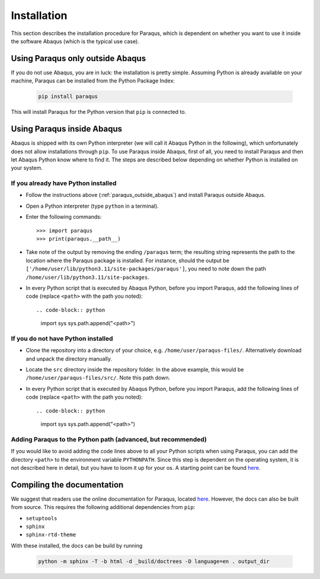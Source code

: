 .. _installation:

Installation
============

This section describes the installation procedure for Paraqus, which is dependent on whether you want to use it inside the software Abaqus (which is the typical use case).

.. _paraqus_outside_abaqus:

Using Paraqus only outside Abaqus
---------------------------------

If you do not use Abaqus, you are in luck: the installation is pretty simple. Assuming Python is already available on your machine, Paraqus can be installed from the Python Package Index:

  .. code-block:: console

     pip install paraqus

This will install Paraqus for the Python version that ``pip`` is connected to. 

Using Paraqus inside Abaqus
---------------------------

Abaqus is shipped with its own Python interpreter (we will call it Abaqus Python in the following), which unfortunately does not allow installations through ``pip``. To use Paraqus inside Abaqus, first of all, you need to install Paraqus and then let Abaqus Python know where to find it. The steps are described below depending on whether Python is installed on your system.

If you already have Python installed
^^^^^^^^^^^^^^^^^^^^^^^^^^^^^^^^^^^^

- Follow the instructions above (:ref:`paraqus_outside_abaqus`) and install Paraqus outside Abaqus.
- Open a Python interpreter (type ``python`` in a terminal).
- Enter the following commands::

    >>> import paraqus
    >>> print(paraqus.__path__)
	
- Take note of the output by removing the ending ``/paraqus`` term; the resulting string represents the path to the location where the Paraqus package is installed. For instance, should the output be ``['/home/user/lib/python3.11/site-packages/paraqus']``, you need to note down the path ``/home/user/lib/python3.11/site-packages``. 
- In every Python script that is executed by Abaqus Python, before you import Paraqus, add the following lines of code (replace ``<path>`` with the path you noted)::

  .. code-block:: python
  
     import sys
     sys.path.append("<path>")

If you do not have Python installed
^^^^^^^^^^^^^^^^^^^^^^^^^^^^^^^^^^^

- Clone the repository into a directory of your choice, e.g. ``/home/user/paraqus-files/``. Alternatively download and unpack the directory manually.
- Locate the ``src`` directory inside the repository folder. In the above example, this would be ``/home/user/paraqus-files/src/``. Note this path down.
- In every Python script that is executed by Abaqus Python, before you import Paraqus, add the following lines of code (replace ``<path>`` with the path you noted)::

  .. code-block:: python
     
     import sys
     sys.path.append("<path>")

Adding Paraqus to the Python path (advanced, but recommended)
^^^^^^^^^^^^^^^^^^^^^^^^^^^^^^^^^^^^^^^^^^^^^^^^^^^^^^^^^^^^^

If you would like to avoid adding the code lines above to all your Python scripts when using Paraqus, you can add the directory ``<path>`` to the environment variable ``PYTHONPATH``. Since this step is dependent on the operating system, it is not described here in detail, but you have to loom it up for your os. A starting point can be found `here <https://support.enthought.com/hc/en-us/articles/204469160-How-do-I-set-PYTHONPATH-and-other-environment-variables-for-Canopy>`_.

Compiling the documentation
---------------------------

We suggest that readers use the online documentation for Paraqus, located `here <https://paraqus.readthedocs.io/>`_. However, the docs can also be built from source. This requires the following additional dependencies from ``pip``:

- ``setuptools``
- ``sphinx``
- ``sphinx-rtd-theme``

With these installed, the docs can be build by running

  .. code-block:: console
     
     python -m sphinx -T -b html -d _build/doctrees -D language=en . output_dir


